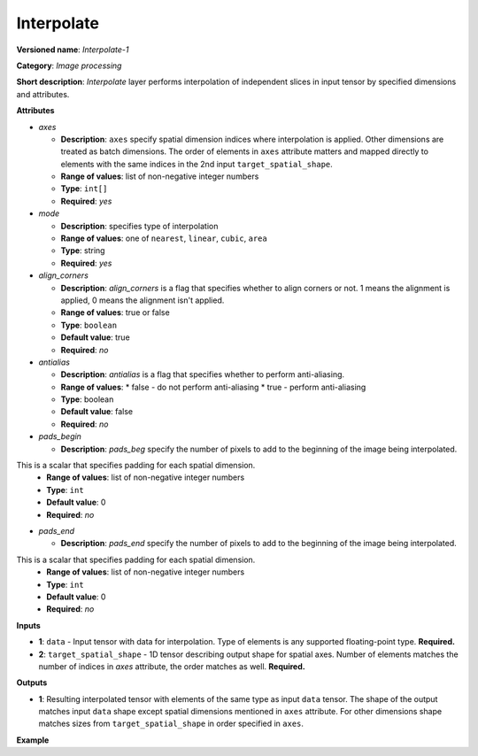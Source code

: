 .. {#openvino_docs_ops_image_Interpolate_1}

Interpolate
===========


.. meta::
  :description: Learn about I420toRGB-8 - an image processing operation, which
                can be performed on two required tensors.

**Versioned name**: *Interpolate-1*

**Category**: *Image processing*

**Short description**: *Interpolate* layer performs interpolation of independent slices in input tensor by specified dimensions and attributes.

**Attributes**

* *axes*

  * **Description**: ``axes`` specify spatial dimension indices where interpolation is applied. Other dimensions are treated as batch dimensions. The order of elements in ``axes`` attribute matters and mapped directly to elements with the same indices in the 2nd input ``target_spatial_shape``.
  * **Range of values**: list of non-negative integer numbers
  * **Type**: ``int[]``
  * **Required**: *yes*

* *mode*

  * **Description**: specifies type of interpolation
  * **Range of values**: one of ``nearest``, ``linear``, ``cubic``, ``area``
  * **Type**: string
  * **Required**: *yes*

* *align_corners*

  * **Description**: *align_corners* is a flag that specifies whether to align corners or not. 1 means the alignment is applied, 0 means the alignment isn't applied.
  * **Range of values**: true or false
  * **Type**: ``boolean``
  * **Default value**: true
  * **Required**: *no*

* *antialias*

  * **Description**: *antialias* is a flag that specifies whether to perform anti-aliasing.
  * **Range of values**:
    * false - do not perform anti-aliasing
    * true - perform anti-aliasing
  * **Type**: boolean
  * **Default value**: false
  * **Required**: *no*

* *pads_begin*

  * **Description**: *pads_beg* specify the number of pixels to add to the beginning of the image being interpolated.
This is a scalar that specifies padding for each spatial dimension.
  * **Range of values**: list of non-negative integer numbers
  * **Type**: ``int``
  * **Default value**: 0
  * **Required**: *no*

* *pads_end*

  * **Description**: *pads_end* specify the number of pixels to add to the beginning of the image being interpolated.
This is a scalar that specifies padding for each spatial dimension.
  * **Range of values**: list of non-negative integer numbers
  * **Type**: ``int``
  * **Default value**: 0
  * **Required**: *no*

**Inputs**

*   **1**: ``data`` - Input tensor with data for interpolation. Type of elements is any supported floating-point type. **Required.**

*   **2**: ``target_spatial_shape`` - 1D tensor describing output shape for spatial axes. Number of elements matches the number of indices in *axes* attribute, the order matches as well. **Required.**

**Outputs**

* **1**: Resulting interpolated tensor with elements of the same type as input ``data`` tensor. The shape of the output matches input ``data`` shape except spatial dimensions mentioned in ``axes`` attribute. For other dimensions shape matches sizes from ``target_spatial_shape`` in order specified in ``axes``.

**Example**

.. code-block:: xml
   :force:

   <layer ... type="Interpolate" ...>
       <data axes="2,3" align_corners="0" pads_begin="0" pads_end="0" mode="linear"/>
       <input>
           <port id="0">
               <dim>1</dim>
               <dim>2</dim>
               <dim>48</dim>
               <dim>80</dim>
           </port>
           <port id="1">
               <dim>2</dim>  <!--The values in this input are [50, 60] -->
           </port>
       </input>
       <output>
           <port id="0">
               <dim>1</dim>
               <dim>2</dim>
               <dim>50</dim>
               <dim>60</dim>
           </port>
       </output>
   </layer>

